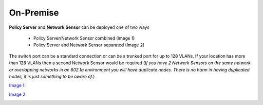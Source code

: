 On-Premise
==========

**Policy Server** and **Network Sensor** can be deployed one of two ways

   -  Policy Server/Network Sensor combined (Image 1)
   -  Policy Server and Network Sensor separated (Image 2)
   
The switch port can be a standard connection or can be a trunked port for up to 128 VLANs. If your location has more than 128 VLANs then a second Network Sensor would be required
(*If you have 2 Network Sensors on the same network or overlapping networks in an 802.1q environment you will have duplicate nodes. There is no harm in having duplicated nodes, it is just something to be aware of.*)

`Image 1`_

.. image:: ../images/Deploying-PolicyServer-NetworkSensor-Combined.png
   :target: ../../html/deploying/on-premise.html 
   :align: center
   :alt: On-Premise page
   :name: On-Premise page
   :width: 800px 

`Image 2`_

.. image:: ../images/Deploying-PolicyServer-NetworkSensor.png

.. _Image 1: https://www.genians.com/wp-content/uploads/2017/10/Deploying-PolicyServer-NetworkSensor-Combined.png
.. _Image 2: https://www.genians.com/wp-content/uploads/2017/10/Deploying-PolicyServer-NetworkSensor.png

